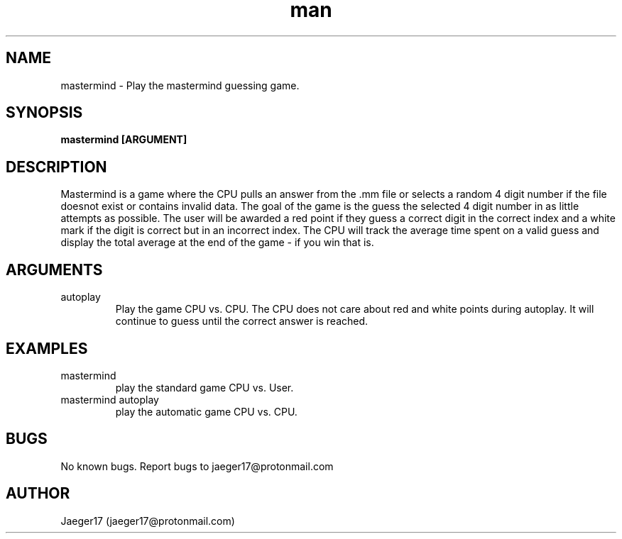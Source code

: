 .\" Manpage for mastermind.
.\" contact jaeger17@protonmail.com for questions or concerns
.TH man 6 "5/3/2021" "1.0" "mastermind man page"
.SH NAME
mastermind \- Play the mastermind guessing game.
.SH SYNOPSIS
.B mastermind [ARGUMENT]
.SH DESCRIPTION
Mastermind is a game where the CPU pulls an answer from the .mm file or selects 
a random 4 digit number if the file doesnot exist or contains invalid data. The 
goal of the game is the guess the selected 4 digit number in as little attempts
as possible. The user will be awarded a red point if they guess a correct digit
in the correct index and a white mark if the digit is correct but in an incorrect 
index. The CPU will track the average time spent on a valid guess and display
the total average at the end of the game - if you win that is.
.SH ARGUMENTS
.IP autoplay
Play the game CPU vs. CPU. The CPU does not care about red and white points 
during autoplay. It will continue to guess until the correct answer is reached. 
.SH EXAMPLES
.IP\- "mastermind"
play the standard game CPU vs. User.
.IP\- "mastermind autoplay"
play the automatic game CPU vs. CPU.
.SH BUGS
No known bugs.
Report bugs to jaeger17@protonmail.com
.SH AUTHOR
Jaeger17 (jaeger17@protonmail.com)